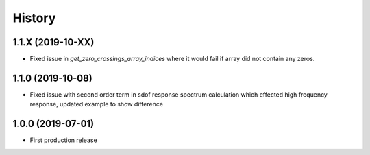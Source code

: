 =======
History
=======

1.1.X (2019-10-XX)
-------------------

* Fixed issue in `get_zero_crossings_array_indices` where it would fail if array did not contain any zeros.


1.1.0 (2019-10-08)
-------------------

* Fixed issue with second order term in sdof response spectrum calculation which effected high frequency response, updated example to show difference

1.0.0 (2019-07-01)
-------------------

* First production release